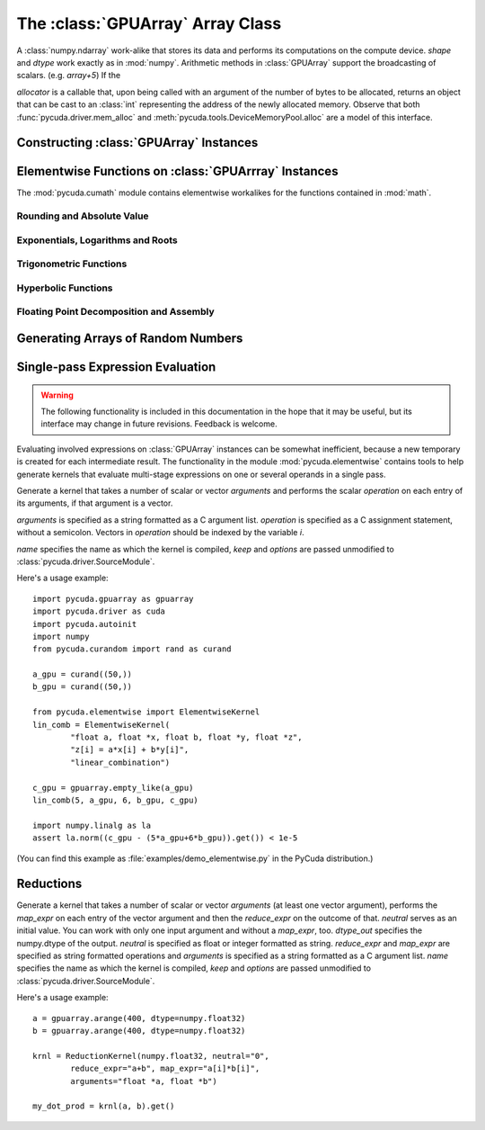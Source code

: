 The :class:`GPUArray` Array Class
=================================

.. module:: pycuda.gpuarray

.. class:: GPUArray(shape, dtype, allocator=None)

  A :class:`numpy.ndarray` work-alike that stores its data and performs its
  computations on the compute device.  *shape* and *dtype* work exactly as in
  :mod:`numpy`.  Arithmetic methods in :class:`GPUArray` support the
  broadcasting of scalars. (e.g. `array+5`) If the

  *allocator* is a callable that, upon being called with an argument of the number
  of bytes to be allocated, returns an object that can be cast to an
  :class:`int` representing the address of the newly allocated memory.
  Observe that both :func:`pycuda.driver.mem_alloc` and 
  :meth:`pycuda.tools.DeviceMemoryPool.alloc` are a model of this interface.

  .. attribute :: gpudata
    
    The :class:`pycuda.driver.DeviceAllocation` instance created for the memory that backs
    this :class:`GPUArray`.

  .. attribute :: shape

    The tuple of lengths of each dimension in the array.

  .. attribute :: dtype 
    
    The :class:`numpy.dtype` of the items in the GPU array.
    
  .. attribute :: size
    
    The number of meaningful entries in the array. Can also be computed by
    multiplying up the numbers in :attr:`shape`.

  .. attribute :: mem_size
    
    The total number of entries, including padding, that are present in
    the array. Padding may arise for example because of pitch adjustment by 
    :func:`pycuda.driver.mem_alloc_pitch`.

  .. attribute :: nbytes
    
    The size of the entire array in bytes. Computed as :attr:`size` times 
    ``dtype.itemsize``.

  .. method :: __len__()
    
    Returns the size of the leading dimension of *self*.

    .. warning ::
      
      This method existed in version 0.93 and below, but it returned the value
      of :attr:`size` instead of its current value. The change was made in order
      to match :mod:`numpy`.

  .. method :: set(ary)

    Transfer the contents the :class:`numpy.ndarray` object *ary*
    onto the device.

    *ary* must have the same dtype and size (not necessarily shape) as *self*.

  .. method :: set_async(ary, stream=None)

    Asynchronously transfer the contents the :class:`numpy.ndarray` object *ary*
    onto the device, optionally sequenced on *stream*.

    *ary* must have the same dtype and size (not necessarily shape) as *self*.


  .. method :: get(ary=None, stream=None, pagelocked=False)

    Transfer the contents of *self* into *ary* or a newly allocated
    :mod:`numpy.ndarray`. If *ary* is given, it must have the right
    size (not necessarily shape) and dtype. If it is not given,
    a *pagelocked* specifies whether the new array is allocated 
    page-locked.

  .. method :: get_async(ary=None, stream=None)

    Transfer the contents of *self* into *ary* or a newly allocated
    :mod:`numpy.ndarray`. If *ary* is given, it must have the right
    size (not necessarily shape) and dtype. If it is not given,
    a page-locked* array is newly allocated.

  .. method :: mul_add(self, selffac, other, otherfac, add_timer=None, stream=None):
    
    Return `selffac*self + otherfac*other`. *add_timer*, if given, 
    is invoked with the result from 
    :meth:`pycuda.driver.Function.prepared_timed_call`.

  .. method :: __add__(other)
  .. method :: __sub__(other)
  .. method :: __iadd__(other)
  .. method :: __isub__(other)
  .. method :: __neg__(other)
  .. method :: __mul__(other)
  .. method :: __div__(other)
  .. method :: __rdiv__(other)
  .. method :: __pow__(other)

  .. method :: __abs__()

    Return a :class:`GPUArray` containing the absolute value of each
    element of *self*.

  .. UNDOC reverse()
  
  .. method :: fill(scalar, stream=None)

    Fill the array with *scalar*.

  .. method:: bind_to_texref(texref, allow_offset=False)

    Bind *self* to the :class:`pycuda.driver.TextureReference` *texref*.

    Due to alignment requirements, the effective texture bind address may be
    different from the requested one by an offset. This method returns this
    offset in units of *self*'s data type.  If *allow_offset* is ``False``, a
    nonzero value of this offset will cause an exception to be raised.

    .. note::
        It is recommended to use :meth:`bind_to_texref_ext` instead of 
        this method.

  .. method:: bind_to_texref_ext(texref, channels=1, allow_offset=False)

    Bind *self* to the :class:`pycuda.driver.TextureReference` *texref*.
    In addition, set the texture reference's format to match :attr:`dtype`
    and its channel count to *channels*. This routine also sets the
    texture reference's :data:`pycuda.driver.TRSF_READ_AS_INTEGER` flag, 
    if necessary.

    Due to alignment requirements, the effective texture bind address may be
    different from the requested one by an offset. This method returns this
    offset in units of *self*'s data type.  If *allow_offset* is ``False``, a
    nonzero value of this offset will cause an exception to be raised.

    (Added in version 0.93.)
    
Constructing :class:`GPUArray` Instances
----------------------------------------

.. function:: to_gpu(ary, allocator=None)
  
  Return a :class:`GPUArray` that is an exact copy of the :class:`numpy.ndarray`
  instance *ary*.

  See :class:`GPUArray` for the meaning of *allocator*.

.. function:: to_gpu_async(ary, allocator=None, stream=None)
  
  Return a :class:`GPUArray` that is an exact copy of the :class:`numpy.ndarray`
  instance *ary*. The copy is done asynchronously, optionally sequenced into
  *stream*.

  See :class:`GPUArray` for the meaning of *allocator*.
  
.. function:: empty(shape, dtype)

  A synonym for the :class:`GPUArray` constructor.

.. function:: zeros(shape, dtype)

  Same as :func:`empty`, but the :class:`GPUArray` is zero-initialized before
  being returned.

.. function:: empty_like(other_ary)

  Make a new, uninitialized :class:`GPUArray` having the same properties 
  as *other_ary*.

.. function:: zeros_like(other_ary)

  Make a new, zero-initialized :class:`GPUArray` having the same properties
  as *other_ary*.

.. function:: arange(start, stop, step, dtype=None, stream=None)

  Create a :class:`GPUArray` filled with numbers spaced `step` apart,
  starting from `start` and ending at `stop`.
  
  For floating point arguments, the length of the result is
  `ceil((stop - start)/step)`.  This rule may result in the last
  element of the result being greater than `stop`.

  *dtype*, if not specified, is taken as the largest common type
  of *start*, *stop* and *step*.

.. function:: take(a, indices, stream=None)
  
  Return the :class:`GPUArray` ``[a[indices[0]], ..., a[indices[n]]]``.
  For the moment, *a* must be a type that can be bound to a texture.

.. function:: sum(a, dtype=None, stream=None)

.. function:: dot(a, b, dtype=None, stream=None)

.. function:: subset_dot(subset, a, b, dtype=None, stream=None)

Elementwise Functions on :class:`GPUArrray` Instances
-----------------------------------------------------

.. module:: pycuda.cumath

The :mod:`pycuda.cumath` module contains elementwise 
workalikes for the functions contained in :mod:`math`.

Rounding and Absolute Value
^^^^^^^^^^^^^^^^^^^^^^^^^^^

.. function:: fabs(array)
.. function:: ceil(array)
.. function:: floor(array)

Exponentials, Logarithms and Roots
^^^^^^^^^^^^^^^^^^^^^^^^^^^^^^^^^^

.. function:: exp(array)
.. function:: log(array)
.. function:: log10(array)
.. function:: sqrt(array)

Trigonometric Functions
^^^^^^^^^^^^^^^^^^^^^^^

.. function:: sin(array)
.. function:: cos(array)
.. function:: tan(array)
.. function:: asin(array)
.. function:: acos(array)
.. function:: atan(array)

Hyperbolic Functions
^^^^^^^^^^^^^^^^^^^^

.. function:: sinh(array)
.. function:: cosh(array)
.. function:: tanh(array)

Floating Point Decomposition and Assembly
^^^^^^^^^^^^^^^^^^^^^^^^^^^^^^^^^^^^^^^^^

.. function:: fmod(arg, mod)

    Return the floating point remainder of the division `arg/mod`,
    for each element in `arg` and `mod`.

.. function:: frexp(arg)

    Return a tuple `(significands, exponents)` such that 
    `arg == significand * 2**exponent`.
    
.. function:: ldexp(significand, exponent)

    Return a new array of floating point values composed from the
    entries of `significand` and `exponent`, paired together as
    `result = significand * 2**exponent`.
        
.. function:: modf(arg)

    Return a tuple `(fracpart, intpart)` of arrays containing the
    integer and fractional parts of `arg`. 

Generating Arrays of Random Numbers
-----------------------------------

.. module:: pycuda.curandom

.. function:: rand(shape, dtype=numpy.float32, stream=None)

  Return an array of `shape` filled with random values of `dtype`
  in the range [0,1).

Single-pass Expression Evaluation
---------------------------------

.. warning::

  The following functionality is included in this documentation in the 
  hope that it may be useful, but its interface may change in future
  revisions. Feedback is welcome.

.. module:: pycuda.elementwise

Evaluating involved expressions on :class:`GPUArray` instances can be
somewhat inefficient, because a new temporary is created for each 
intermediate result. The functionality in the module :mod:`pycuda.elementwise`
contains tools to help generate kernels that evaluate multi-stage expressions
on one or several operands in a single pass.

.. class:: ElementwiseKernel(arguments, operation, name="kernel", keep=False, options=[])

    Generate a kernel that takes a number of scalar or vector *arguments*
    and performs the scalar *operation* on each entry of its arguments, if that 
    argument is a vector.

    *arguments* is specified as a string formatted as a C argument list. 
    *operation* is specified as a C assignment statement, without a semicolon. 
    Vectors in *operation* should be indexed by the variable *i*.

    *name* specifies the name as which the kernel is compiled, *keep*
    and *options* are passed unmodified to :class:`pycuda.driver.SourceModule`.

    .. method:: __call__(*args)

        Invoke the generated scalar kernel. The arguments may either be scalars or
        :class:`GPUArray` instances.

Here's a usage example::

    import pycuda.gpuarray as gpuarray
    import pycuda.driver as cuda
    import pycuda.autoinit
    import numpy
    from pycuda.curandom import rand as curand

    a_gpu = curand((50,))
    b_gpu = curand((50,))

    from pycuda.elementwise import ElementwiseKernel
    lin_comb = ElementwiseKernel(
            "float a, float *x, float b, float *y, float *z",
            "z[i] = a*x[i] + b*y[i]",
            "linear_combination")

    c_gpu = gpuarray.empty_like(a_gpu)
    lin_comb(5, a_gpu, 6, b_gpu, c_gpu)

    import numpy.linalg as la
    assert la.norm((c_gpu - (5*a_gpu+6*b_gpu)).get()) < 1e-5

(You can find this example as :file:`examples/demo_elementwise.py` in the PyCuda 
distribution.)

Reductions
----------

.. module:: pycuda.reduction

.. class:: ReductionKernel(dtype_out, neutral, reduce_expr, map_expr=None, arguments=None, name="reduce_kernel", keep=False, options=[])

    Generate a kernel that takes a number of scalar or vector *arguments* (at least one vector argument), performs the *map_expr*
    on each entry of the vector argument and then the *reduce_expr* on the outcome of that. *neutral* serves as an initial value.
    You can work with only one input argument and without a *map_expr*, too.
    *dtype_out* specifies the numpy.dtype of the output. *neutral* is specified as float or integer formatted as string. *reduce_expr* and 
    *map_expr* are specified as string formatted operations and *arguments* is specified as a string formatted as a C argument list.
    *name* specifies the name as which the kernel is compiled, *keep* and *options* are passed unmodified to 
    :class:`pycuda.driver.SourceModule`.

    .. method __call__(*args, stream=None)

Here's a usage example::

    a = gpuarray.arange(400, dtype=numpy.float32)
    b = gpuarray.arange(400, dtype=numpy.float32)

    krnl = ReductionKernel(numpy.float32, neutral="0", 
            reduce_expr="a+b", map_expr="a[i]*b[i]", 
            arguments="float *a, float *b")

    my_dot_prod = krnl(a, b).get()
